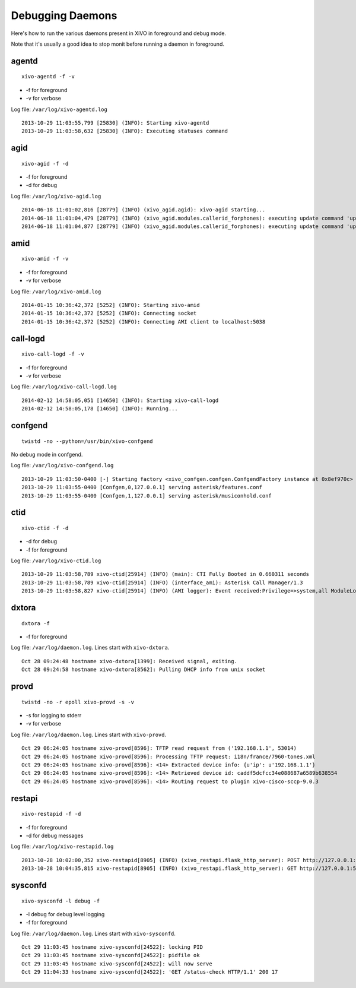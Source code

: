 .. _debug-daemons:

*****************
Debugging Daemons
*****************

Here's how to run the various daemons present in XiVO in foreground and debug mode.

Note that it's usually a good idea to stop monit before running a daemon in foreground.


agentd
======

::

   xivo-agentd -f -v

* -f for foreground
* -v for verbose

Log file: ``/var/log/xivo-agentd.log``

::

    2013-10-29 11:03:55,799 [25830] (INFO): Starting xivo-agentd
    2013-10-29 11:03:58,632 [25830] (INFO): Executing statuses command


agid
====

::

   xivo-agid -f -d

* -f for foreground
* -d for debug

Log file: ``/var/log/xivo-agid.log``

::

   2014-06-18 11:01:02,816 [28779] (INFO) (xivo_agid.agid): xivo-agid starting...
   2014-06-18 11:01:04,479 [28779] (INFO) (xivo_agid.modules.callerid_forphones): executing update command 'update-config'
   2014-06-18 11:01:04,877 [28779] (INFO) (xivo_agid.modules.callerid_forphones): executing update command 'update-phonebook'


amid
====

::

   xivo-amid -f -v

* -f for foreground
* -v for verbose

Log file: ``/var/log/xivo-amid.log``

::

    2014-01-15 10:36:42,372 [5252] (INFO): Starting xivo-amid
    2014-01-15 10:36:42,372 [5252] (INFO): Connecting socket
    2014-01-15 10:36:42,372 [5252] (INFO): Connecting AMI client to localhost:5038


call-logd
=========

::

   xivo-call-logd -f -v

* -f for foreground
* -v for verbose

Log file: ``/var/log/xivo-call-logd.log``

::

    2014-02-12 14:58:05,051 [14650] (INFO): Starting xivo-call-logd
    2014-02-12 14:58:05,178 [14650] (INFO): Running...


confgend
========

::

   twistd -no --python=/usr/bin/xivo-confgend

No debug mode in confgend.

Log file: ``/var/log/xivo-confgend.log``

::

    2013-10-29 11:03:50-0400 [-] Starting factory <xivo_confgen.confgen.ConfgendFactory instance at 0x8ef970c>
    2013-10-29 11:03:55-0400 [Confgen,0,127.0.0.1] serving asterisk/features.conf
    2013-10-29 11:03:55-0400 [Confgen,1,127.0.0.1] serving asterisk/musiconhold.conf


ctid
====

::

   xivo-ctid -f -d

* -d for debug
* -f for foreground

Log file: ``/var/log/xivo-ctid.log``

::

    2013-10-29 11:03:58,789 xivo-ctid[25914] (INFO) (main): CTI Fully Booted in 0.660311 seconds
    2013-10-29 11:03:58,789 xivo-ctid[25914] (INFO) (interface_ami): Asterisk Call Manager/1.3
    2013-10-29 11:03:58,827 xivo-ctid[25914] (INFO) (AMI logger): Event received:Privilege=>system,all ModuleLoadStatus=>Done Event=>ModuleLoadReport ModuleCount=>169 ModuleSelection=>All


dxtora
======

::

   dxtora -f

* -f for foreground

Log file: ``/var/log/daemon.log``. Lines start with ``xivo-dxtora``.

::

    Oct 28 09:24:48 hostname xivo-dxtora[1399]: Received signal, exiting.
    Oct 28 09:24:58 hostname xivo-dxtora[8562]: Pulling DHCP info from unix socket


provd
=====

::

   twistd -no -r epoll xivo-provd -s -v

* -s for logging to stderr
* -v for verbose


Log file: ``/var/log/daemon.log``. Lines start with ``xivo-provd``.

::

    Oct 29 06:24:05 hostname xivo-provd[8596]: TFTP read request from ('192.168.1.1', 53014)
    Oct 29 06:24:05 hostname xivo-provd[8596]: Processing TFTP request: i18n/france/7960-tones.xml
    Oct 29 06:24:05 hostname xivo-provd[8596]: <14> Extracted device info: {u'ip': u'192.168.1.1'}
    Oct 29 06:24:05 hostname xivo-provd[8596]: <14> Retrieved device id: caddf5dcfcc34e088687a6589b638554
    Oct 29 06:24:05 hostname xivo-provd[8596]: <14> Routing request to plugin xivo-cisco-sccp-9.0.3


restapi
=======

::

    xivo-restapid -f -d

* -f for foreground
* -d for debug messages

Log file: ``/var/log/xivo-restapid.log``

::

        2013-10-28 10:02:00,352 xivo-restapid[8905] (INFO) (xivo_restapi.flask_http_server): POST http://127.0.0.1:50050/1.1/devices with data {"mac":"00:00:00:00:00:00","template_id":"defaultconfigdevice","description":""}
        2013-10-28 10:04:35,815 xivo-restapid[8905] (INFO) (xivo_restapi.flask_http_server): GET http://127.0.0.1:50050/1.1/devices


sysconfd
========

::

   xivo-sysconfd -l debug -f

* -l debug for debug level logging
* -f for foreground

Log file: ``/var/log/daemon.log``. Lines start with ``xivo-sysconfd``.

::

    Oct 29 11:03:45 hostname xivo-sysconfd[24522]: locking PID
    Oct 29 11:03:45 hostname xivo-sysconfd[24522]: pidfile ok
    Oct 29 11:03:45 hostname xivo-sysconfd[24522]: will now serve
    Oct 29 11:04:33 hostname xivo-sysconfd[24522]: 'GET /status-check HTTP/1.1' 200 17
